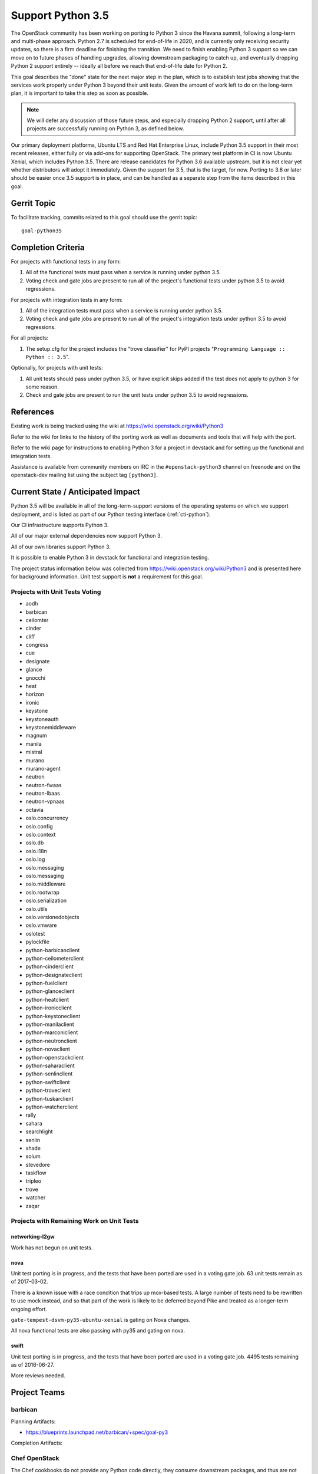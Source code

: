 .. -*- mode: rst -*-

====================
 Support Python 3.5
====================

The OpenStack community has been working on porting to Python 3 since
the Havana summit, following a long-term and multi-phase approach.
Python 2.7 is scheduled for end-of-life in 2020, and is currently only
receiving security updates, so there is a firm deadline for finishing
the transition.  We need to finish enabling Python 3 support so we can
move on to future phases of handling upgrades, allowing downstream
packaging to catch up, and eventually dropping Python 2 support
entirely -- ideally all before we reach that end-of-life date for
Python 2.

This goal describes the "done" state for the next major step in the
plan, which is to establish test jobs showing that the services work
properly under Python 3 beyond their unit tests.  Given the amount of
work left to do on the long-term plan, it is important to take this
step as soon as possible.

.. note::

   We will defer any discussion of those future steps, and especially
   dropping Python 2 support, until after all projects are
   successfully running on Python 3, as defined below.

Our primary deployment platforms, Ubuntu LTS and Red Hat Enterprise
Linux, include Python 3.5 support in their most recent releases,
either fully or via add-ons for supporting OpenStack. The primary test
platform in CI is now Ubuntu Xenial, which includes Python 3.5. There
are release candidates for Python 3.6 available upstream, but it is
not clear yet whether distributors will adopt it immediately. Given
the support for 3.5, that is the target, for now. Porting to 3.6 or
later should be easier once 3.5 support is in place, and can be
handled as a separate step from the items described in this goal.

Gerrit Topic
============

To facilitate tracking, commits related to this goal should use the
gerrit topic::

  goal-python35

Completion Criteria
===================

For projects with functional tests in any form:

#. All of the functional tests must pass when a service is running
   under python 3.5.
#. Voting check and gate jobs are present to run all of the project's
   functional tests under python 3.5 to avoid regressions.

For projects with integration tests in any form:

#. All of the integration tests must pass when a service is running
   under python 3.5.
#. Voting check and gate jobs are present to run all of the project's
   integration tests under python 3.5 to avoid regressions.

For all projects:

#. The setup.cfg for the project includes the "trove classifier" for
   PyPI projects "``Programming Language :: Python :: 3.5``".

Optionally, for projects with unit tests:

#. All unit tests should pass under python 3.5, or have explicit skips
   added if the test does not apply to python 3 for some reason.
#. Check and gate jobs are present to run the unit tests under python
   3.5 to avoid regressions.

References
==========

Existing work is being tracked using the wiki at
https://wiki.openstack.org/wiki/Python3

Refer to the wiki for links to the history of the porting work as well
as documents and tools that will help with the port.

Refer to the wiki page for instructions to enabling Python 3 for a
project in devstack and for setting up the functional and integration
tests.

Assistance is available from community members on IRC in the
``#openstack-python3`` channel on freenode and on the openstack-dev
mailing list using the subject tag ``[python3]``.

Current State / Anticipated Impact
==================================

Python 3.5 will be available in all of the long-term-support versions
of the operating systems on which we support deployment, and is listed
as part of our Python testing interface (:ref:`cti-python`).

Our CI infrastructure supports Python 3.

All of our major external dependencies now support Python 3.

All of our own libraries support Python 3.

It is possible to enable Python 3 in devstack for functional and
integration testing.

The project status information below was collected from
https://wiki.openstack.org/wiki/Python3 and is presented here for
background information. Unit test support is **not** a requirement for
this goal.

Projects with Unit Tests Voting
-------------------------------

* aodh
* barbican
* ceilomter
* cinder
* cliff
* congress
* cue
* designate
* glance
* gnocchi
* heat
* horizon
* ironic
* keystone
* keystoneauth
* keystonemiddleware
* magnum
* manila
* mistral
* murano
* murano-agent
* neutron
* neutron-fwaas
* neutron-lbaas
* neutron-vpnaas
* octavia
* oslo.concurrency
* oslo.config
* oslo.context
* oslo.db
* oslo.i18n
* oslo.log
* oslo.messaging
* oslo.messaging
* oslo.middleware
* oslo.rootwrap
* oslo.serialization
* oslo.utils
* oslo.versionedobjects
* oslo.vmware
* oslotest
* pylockfile
* python-barbicanclient
* python-ceilometerclient
* python-cinderclient
* python-designateclient
* python-fuelclient
* python-glanceclient
* python-heatclient
* python-ironicclient
* python-keystoneclient
* python-manilaclient
* python-marconiclient
* python-neutronclient
* python-novaclient
* python-openstackclient
* python-saharaclient
* python-senlinclient
* python-swiftclient
* python-troveclient
* python-tuskarclient
* python-watcherclient
* rally
* sahara
* searchlight
* senlin
* shade
* solum
* stevedore
* taskflow
* tripleo
* trove
* watcher
* zaqar

Projects with Remaining Work on Unit Tests
------------------------------------------

networking-l2gw
~~~~~~~~~~~~~~~

Work has not begun on unit tests.

nova
~~~~

Unit test porting is in progress, and the tests that have been ported
are used in a voting gate job. 63 unit tests remain as of 2017-03-02.

There is a known issue with a race condition that trips up mox-based
tests. A large number of tests need to be rewritten to use mock
instead, and so that part of the work is likely to be deferred beyond
Pike and treated as a longer-term ongoing effort.

``gate-tempest-dsvm-py35-ubuntu-xenial`` is gating on Nova changes.

All nova functional tests are also passing with py35 and gating on nova.

swift
~~~~~

Unit test porting is in progress, and the tests that have been ported
are used in a voting gate job. 4495 tests remaining as of 2016-06-27.

More reviews needed.

Project Teams
=============

barbican
--------

Planning Artifacts:

* https://blueprints.launchpad.net/barbican/+spec/goal-py3

Completion Artifacts:

Chef OpenStack
--------------

The Chef cookbooks do not provide any Python code directly, they consume
downstream packages, and thus are not directly affected by this goal. Once
a package is available in a python3 variant, deployers can use variables
in order to select these packages instead of python2.

Planning Artifacts: None

Completion Artifacts: None

cinder
------

Planning Artifacts:

Completion Artifacts:

cloudkitty
----------

Planning Artifacts:

Completion Artifacts:

Community App Catalog
---------------------

Planning Artifacts:

Completion Artifacts:

congress
--------

Planning Artifacts:

* https://blueprints.launchpad.net/congress/+spec/support-python3
* https://bugs.launchpad.net/congress/+bug/1681577

Completion Artifacts:

designate
---------

Planning Artifacts:

Completion Artifacts:

Documentation
-------------

Planning Artifacts:

* https://blueprints.launchpad.net/openstack-doc-tools/+spec/support-python3.5

Note: This applies to the doc-tools and openstackdoctheme repos.

Completion Artifacts:

dragonflow
----------

Planning Artifacts:

Completion Artifacts:

ec2-api
-------

Planning Artifacts:

Completion Artifacts:

freezer
-------

Planning Artifacts:

Completion Artifacts:

fuel
----

Planning Artifacts:

Completion Artifacts:

glance
------

Planning Artifacts:

* `Glance Spec Lite
  <http://specs.openstack.org/openstack/glance-specs/specs/pike/approved/glance/lite-specs.html>`_
* `Glance Store Spec Lite
  <http://specs.openstack.org/openstack/glance-specs/specs/pike/approved/glance_store/lite-specs.html>`_
* `Glance Client Spec Lite
  <http://specs.openstack.org/openstack/glance-specs/specs/pike/approved/python-glanceclient/lite-specs.html>`_

Completion Artifacts:

heat
----

Planning Artifacts:

* Heat will enable python35 gates for voting.
* heat-agents repo support for python35
* heat-templates repo support for python35
* heat-cfntools repo support for python35

Completion Artifacts:

* `heat <http://git.openstack.org/cgit/openstack/heat/tree/setup.cfg#n19>`_
* `python-heatclient <http://git.openstack.org/cgit/openstack/python-heatclient/tree/setup.cfg#n21>`_
* `heat-translator <http://git.openstack.org/cgit/openstack/heat-translator/tree/setup.cfg#n20>`_

horizon
-------

Planning Artifacts:

Completion Artifacts:

I18n
----

Planning Artifacts:

    * https://blueprints.launchpad.net/openstack-i18n/+spec/python35-support

Completion Artifacts:

Infrastructure
--------------

Planning Artifacts:

Completion Artifacts:

ironic
------

Planning Artifacts:

  RFE: https://bugs.launchpad.net/ironic/+bug/1673768

Completion Artifacts:

karbor
------

Planning Artifacts:

* https://bugs.launchpad.net/karbor/+bug/1681622

Completion Artifacts:

keystone
--------

Planning Artifacts:

* Keystone has no planning documentation at this time since Python 3 support
  has already been implemented.

Completion Artifacts:

* `keystone <http://git.openstack.org/cgit/openstack/keystone/tree/setup.cfg#n19>`_
* `keystonemiddleware <http://git.openstack.org/cgit/openstack/keystonemiddleware/tree/setup.cfg#n19>`_
* `python-keystoneclient <http://git.openstack.org/cgit/openstack/python-keystoneclient/tree/setup.cfg#n19>`_
* `keystoneauth <http://git.openstack.org/cgit/openstack/keystoneauth/tree/setup.cfg#n19>`_

kolla
-----

Planning Artifacts:

Completion Artifacts:

kuryr
-----

Planning Artifacts:

Completion Artifacts:

magnum
------

Planning Artifacts:

Completion Artifacts:

manila
------

Planning Artifacts:

Completion Artifacts:

mistral
-------

Planning Artifacts:

Completion Artifacts:

monasca
-------

Planning Artifacts:

* https://storyboard.openstack.org/#!/story/2000975

Completion Artifacts:

murano
------

Planning Artifacts:

Completion Artifacts:

neutron
-------

Planning Artifacts:

Completion Artifacts:

nova
----

Planning Artifacts:

* https://blueprints.launchpad.net/nova/+spec/goal-python35

Completion Artifacts:

octavia
-------

Planning Artifacts:

All python 3.5 unit, functional, and tempest tests are in place.
Unit and functional tests are voting, scenario tests are blocked pending
diskimage-builder patches for python 3.5. Specifically this patch:
https://review.openstack.org/#/c/449721/

Completion Artifacts:

* setup.cfg: https://review.openstack.org/#/c/341070/
* Unit tests are voting: https://review.openstack.org/#/c/337946
* Functional tests voting: https://review.openstack.org/446148
* Scenario tests voting: Pending DIB patch

OpenStack Charms
----------------

Planning Artifacts:

Completion Artifacts:

OpenStack UX
------------

Planning Artifacts:

Completion Artifacts:

OpenStackAnsible
----------------

Planning Artifacts:

Completion Artifacts:

OpenStackClient
---------------

Planning Artifacts:

Completion Artifacts:

oslo
----

Planning Artifacts:

Completion Artifacts:

Packaging-deb
-------------

Planning Artifacts:

Completion Artifacts:

Packaging-rpm
-------------

Planning Artifacts:

Completion Artifacts:

Puppet OpenStack
----------------

Planning Artifacts:

* Nothing is planned since Puppet OpenStack doesn't contain Python code

Completion Artifacts:

* None

Quality Assurance
-----------------

Planning Artifacts:

QA projects already mostly support python 3.5.
The little left to be done to is tracked in this etherpad:
https://etherpad.openstack.org/p/pike-qa-goals-py35

Completion Artifacts:

https://review.openstack.org/#/q/branch:master+topic:qa_py35_ack

rally
-----

Planning Artifacts:

Completion Artifacts:

RefStack
--------

Planning Artifacts:

Completion Artifacts:

Release Management
------------------

Planning Artifacts:

* https://etherpad.openstack.org/p/pike-relmgt-plan

Completion Artifacts:

* Port the releases repository jobs to use python 3.5: https://review.openstack.org/#/q/project:openstack/releases+topic:goal-python35
* Switch the releases repo to gate on python 3.5: https://review.openstack.org/#/c/441459/

requirements
------------

Planning Artifacts:

Completion Artifacts:

sahara
------

Planning Artifacts:

Completion Artifacts:

searchlight
-----------

Planning Artifacts:

Completion Artifacts:

Security
--------

Planning Artifacts:

Completion Artifacts:

senlin
------

Planning Artifacts:

Completion Artifacts:

solum
-----

Planning Artifacts:

Completion Artifacts:

Stable branch maintenance
-------------------------

Planning Artifacts:

* The stable team doesn't have any code repositories and therefore has
  nothing to do

Completion Artifacts:

* None

swift
-----

Planning Artifacts:

Completion Artifacts:

tacker
------

Planning Artifacts:

Completion Artifacts:

Telemetry
---------

Planning Artifacts:

Completion Artifacts:

tricircle
---------

Planning Artifacts:

Completion Artifacts:

tripleo
-------

TripleO only has two types of tests, unit and integration (the tripleo-ci
jobs).  The unit tests are already running and voting on the TripleO
Python projects, but there is a problem with using Python 3 in the integration
tests.  These tests are dependent on downstream packaging, and downstream does
not currently package Python 3 versions of all the OpenStack dependencies.  As
of the Atlanta PTG they were not planning to start that work in the near
future either.

It may be possible to get Python 3 dependencies from other sources, but then
TripleO would lose the insulation against broken dependencies that RDO
provides through its promotion system.  This is similar to the upper
constraints system in OpenStack proper.

Basically TripleO has a circular dependency on the "allowing downstream
packaging to catch up" part of the goal.  Given that, the team's plan was to
focus on ensuring every Python project in TripleO is gating on py35 and to
improve unit test coverage of the projects so there is a better chance of
TripleO working on Python 3 once that becomes possible from a packaging
perspective.

* dib-utils

This repository doesn't contain Python code (only bash).

* instack

  - Planning Artifacts: none.

  - Completion Artifacts: py35 unit tests are passing and gating.

* instack-undercloud

  - Planning Artifacts: none.

  - Completion Artifacts: py35 unit tests are passing and gating.

* os-apply-config

  - Planning Artifacts: none.

  - Completion Artifacts: py35 unit tests are passing and gating.

* os-collect-config

  - Planning Artifacts: none.

  - Completion Artifacts: py35 unit tests are passing and gating.

* os-net-config

  - Planning Artifacts: none.

  - Completion Artifacts: py35 unit tests are passing and gating.

* os-refresh-config

  - Planning Artifacts: none.

  - Completion Artifacts: py35 unit tests are passing and gating.

* puppet-tripleo

  - Planning Artifacts: none, this project is written in Puppet and Ruby.

  - Completion Artifacts: none, this project is written in Puppet and Ruby.

* python-tripleoclient

  - Planning Artifacts: none.

  - Completion Artifacts: py35 unit tests are passing and gating.

* tripleo-common

  - Planning Artifacts: none.

  - Completion Artifacts: py35 unit tests are passing and gating.

* tripleo-docs

  - Planning Artifacts: none, this project is written in RST.

  - Completion Artifacts: none, this project is written in RST.

* tripleo-heat-templates

  - Planning Artifacts: https://blueprints.launchpad.net/tripleo/+spec/support-python-35

  - Completion Artifacts: None.

* tripleo-image-elements

This repository doesn't contain Python code (only bash).

* tripleo-incubator

This project is deprecated and will be removed soon if not in Pike.

* tripleo-puppet-elements

This repository doesn't contain Python code (only bash).

* tripleo-quickstart

  - Planning Artifacts: None, these are Ansible playbooks.

  - Completion Artifacts: None

* tripleo-quickstart-extras

  - Planning Artifacts: None, these are Ansible playbooks.

  - Completion Artifacts: none

* tripleo-repos

  - Planning Artifacts: make Python jobs working (WIP).

  - Completion Artifacts: none

* tripleo-specs

  - Planning Artifacts: none, this project is written in RST.

  - Completion Artifacts: none, this project is written in RST.

* tripleo-ui

  - Planning Artifacts: none, this project is written in Javascript and CSS.

  - Completion Artifacts: none, this project is written in Javascript and CSS.

* tripleo-validations

  - Planning Artifacts: None, these are Ansible playbooks.

  - Completion Artifacts: none


trove
-----

Planning Artifacts:

Trove already has voting python35 gate jobs. The classifier has been
added to setup.cfg. There are no specific planning artifacts for this
project.

Completion Artifacts:

* https://review.openstack.org/#/c/454699/
* https://review.openstack.org/#/c/454697/

vitrage
-------

Planning Artifacts:

Completion Artifacts:

watcher
-------

Planning Artifacts:

* Functional tests should be run in a py35 environment.

Completion Artifacts:

* Watcher has gates for testing py27 and py35 unit tests. Functional tests are
  passing with a py27 and py34.

winstackers
-----------

Planning Artifacts:

Completion Artifacts:

zaqar
-----

Planning Artifacts:

Completion Artifacts:

zun
---

Planning Artifacts:

* https://blueprints.launchpad.net/zun/+spec/support-python-35

Completion Artifacts:

